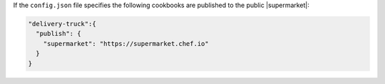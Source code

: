 .. The contents of this file may be included in multiple topics (using the includes directive).
.. The contents of this file should be modified in a way that preserves its ability to appear in multiple topics.


If the ``config.json`` file specifies the following cookbooks are published to the public |supermarket|:

.. code-block:: javascript

   "delivery-truck":{
     "publish": {
       "supermarket": "https://supermarket.chef.io"
     }
   }
